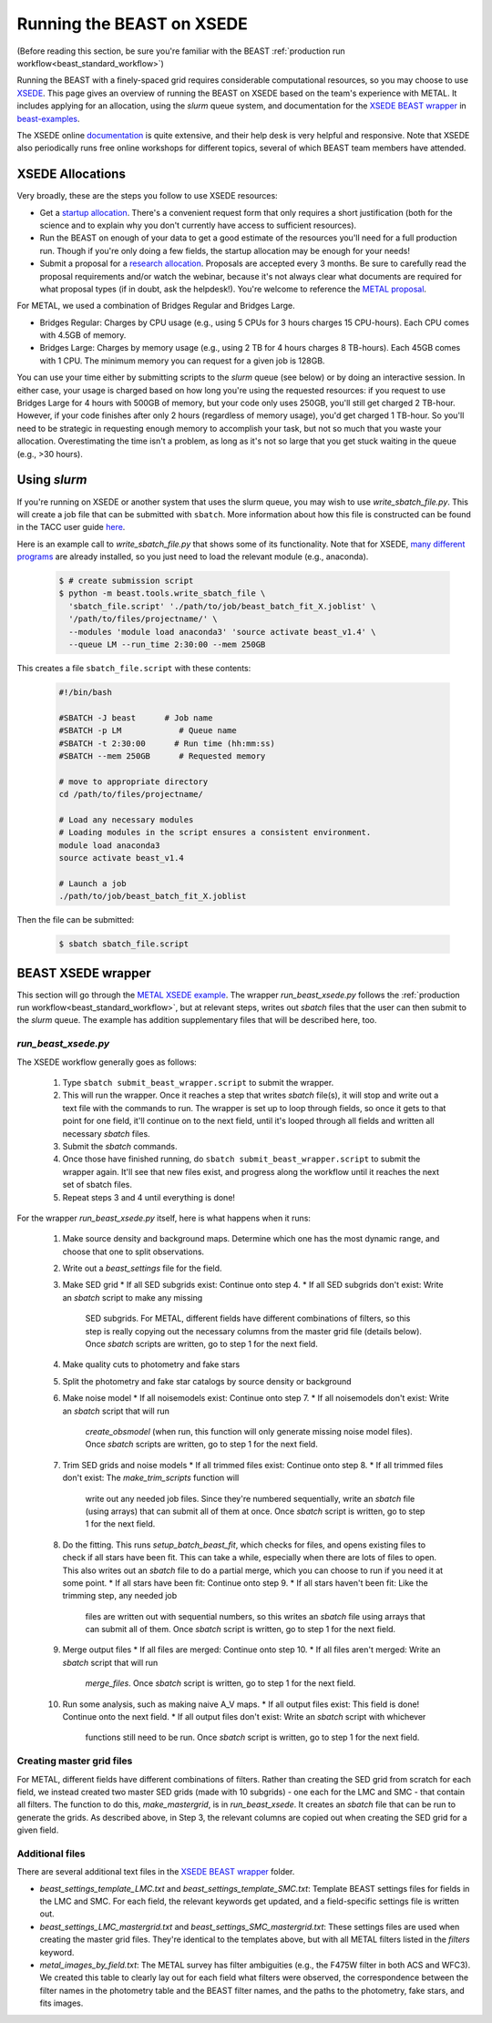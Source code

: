 .. _beast_xsede:

##########################
Running the BEAST on XSEDE
##########################

(Before reading this section, be sure you're familiar with the BEAST
:ref:`production run workflow<beast_standard_workflow>`)

Running the BEAST with a finely-spaced grid requires considerable computational
resources, so you may choose to use `XSEDE <https://www.xsede.org/>`_.  This
page gives an overview of running the BEAST on XSEDE based on the team's
experience with METAL.  It includes applying for an allocation, using the
`slurm` queue system, and documentation for the `XSEDE BEAST wrapper
<https://github.com/BEAST-Fitting/beast-examples/tree/master/metal_xsede>`_
in `beast-examples <https://github.com/BEAST-Fitting/beast-examples>`_.

The XSEDE online `documentation <https://portal.xsede.org/documentation-overview>`_
is quite extensive, and their help desk is very helpful and responsive.  Note
that XSEDE also periodically runs free online workshops for different topics,
several of which BEAST team members have attended.


*****************
XSEDE Allocations
*****************

Very broadly, these are the steps you follow to use XSEDE resources:

* Get a `startup allocation <https://portal.xsede.org/allocations/startup>`_.
  There's a convenient request form that only requires a short justification
  (both for the science and to explain why you don't currently have access to
  sufficient resources).
* Run the BEAST on enough of your data to get a good estimate of the resources
  you'll need for a full production run.  Though if you're only doing a few
  fields, the startup allocation may be enough for your needs!
* Submit a proposal for a `research allocation <https://portal.xsede.org/allocations/research>`_.
  Proposals are accepted every 3 months.  Be sure to carefully read the
  proposal requirements and/or watch the webinar, because it's not always clear
  what documents are required for what proposal types (if in doubt, ask the
  helpdesk!).  You're welcome to reference the `METAL proposal
  <https://www.overleaf.com/read/ysmvjxbbrtvf>`_.

For METAL, we used a combination of Bridges Regular and Bridges Large.

* Bridges Regular: Charges by CPU usage (e.g., using 5 CPUs for 3 hours charges
  15 CPU-hours).  Each CPU comes with 4.5GB of memory.
* Bridges Large: Charges by memory usage (e.g., using 2 TB for 4 hours charges
  8 TB-hours).  Each 45GB comes with 1 CPU.  The minimum memory you can request
  for a given job is 128GB.

You can use your time either by submitting scripts to the `slurm` queue (see
below) or by doing an interactive session.  In either case, your usage is charged
based on how long you're using the requested resources: if you request to use
Bridges Large for 4 hours with 500GB of memory, but your code only uses 250GB,
you'll still get charged 2 TB-hour.  However, if your code finishes after only 2
hours (regardless of memory usage), you'd get charged 1 TB-hour.  So you'll
need to be strategic in requesting enough memory to accomplish your task, but
not so much that you waste your allocation.  Overestimating the time isn't a
problem, as long as it's not so large that you get stuck waiting in the queue
(e.g., >30 hours).


*************
Using `slurm`
*************

If you're running on XSEDE or another system that uses the slurm queue, you may
wish to use `write_sbatch_file.py`.  This will create a job file that can be
submitted with ``sbatch``. More information about how this file is constructed
can be found in the TACC user guide
`here <https://portal.tacc.utexas.edu/archives/stampede#slurm-job-control>`_.

Here is an example call to `write_sbatch_file.py` that shows some of its
functionality.  Note that for XSEDE, `many different programs
<https://portal.xsede.org/software>`_ are already installed, so you just need to
load the relevant module (e.g., anaconda).

 .. code-block:: console

    $ # create submission script
    $ python -m beast.tools.write_sbatch_file \
      'sbatch_file.script' './path/to/job/beast_batch_fit_X.joblist' \
      '/path/to/files/projectname/' \
      --modules 'module load anaconda3' 'source activate beast_v1.4' \
      --queue LM --run_time 2:30:00 --mem 250GB


This creates a file ``sbatch_file.script`` with these contents:

 .. code-block:: console

    #!/bin/bash

    #SBATCH -J beast      # Job name
    #SBATCH -p LM            # Queue name
    #SBATCH -t 2:30:00      # Run time (hh:mm:ss)
    #SBATCH --mem 250GB      # Requested memory

    # move to appropriate directory
    cd /path/to/files/projectname/

    # Load any necessary modules
    # Loading modules in the script ensures a consistent environment.
    module load anaconda3
    source activate beast_v1.4

    # Launch a job
    ./path/to/job/beast_batch_fit_X.joblist


Then the file can be submitted:

 .. code-block:: console

    $ sbatch sbatch_file.script


*******************
BEAST XSEDE wrapper
*******************

This section will go through the `METAL XSEDE example
<https://github.com/BEAST-Fitting/beast-examples/tree/master/metal_xsede>`_.
The wrapper `run_beast_xsede.py` follows the
:ref:`production run workflow<beast_standard_workflow>`,
but at relevant steps, writes out `sbatch` files that the user can then submit
to the `slurm` queue.  The example has addition supplementary files that will
be described here, too.


====================
`run_beast_xsede.py`
====================

The XSEDE workflow generally goes as follows:

 1. Type ``sbatch submit_beast_wrapper.script`` to submit the wrapper.
 2. This will run the wrapper.  Once it reaches a step that writes `sbatch`
    file(s), it will stop and write out a text file with the commands to run.
    The wrapper is set up to loop through fields, so once it gets to that point
    for one field, it'll continue on to the next field, until it's looped through
    all fields and written all necessary `sbatch` files.
 3. Submit the `sbatch` commands.
 4. Once those have finished running, do ``sbatch submit_beast_wrapper.script``
    to submit the wrapper again.  It'll see that new files exist, and progress
    along the workflow until it reaches the next set of sbatch files.
 5. Repeat steps 3 and 4 until everything is done!

For the wrapper `run_beast_xsede.py` itself, here is what happens when it runs:

 1. Make source density and background maps.  Determine which one has the most
    dynamic range, and choose that one to split observations.
 2. Write out a `beast_settings` file for the field.
 3. Make SED grid
    * If all SED subgrids exist: Continue onto step 4.
    * If all SED subgrids don't exist: Write an `sbatch` script to make any missing
      SED subgrids.  For METAL, different fields have different combinations of
      filters, so this step is really copying out the necessary columns from the
      master grid file (details below).
      Once `sbatch` scripts are written, go to step 1 for the next field.
 4. Make quality cuts to photometry and fake stars
 5. Split the photometry and fake star catalogs by source density or background
 6. Make noise model
    * If all noisemodels exist: Continue onto step 7.
    * If all noisemodels don't exist: Write an `sbatch` script that will run
      `create_obsmodel` (when run, this function will only generate missing
      noise model files).
      Once `sbatch` scripts are written, go to step 1 for the next field.
 7. Trim SED grids and noise models
    * If all trimmed files exist: Continue onto step 8.
    * If all trimmed files don't exist: The `make_trim_scripts` function will
      write out any needed job files.  Since they're numbered sequentially,
      write an `sbatch` file (using arrays) that can submit all of them at once.
      Once `sbatch` script is written, go to step 1 for the next field.
 8. Do the fitting.  This runs `setup_batch_beast_fit`, which checks for files,
    and opens existing files to check if all stars have been fit.  This can take
    a while, especially when there are lots of files to open.  This also writes
    out an `sbatch` file to do a partial merge, which you can choose to run if
    you need it at some point.
    * If all stars have been fit: Continue onto step 9.
    * If all stars haven't been fit: Like the trimming step, any needed job
      files are written out with sequential numbers, so this writes an `sbatch`
      file using arrays that can submit all of them.
      Once `sbatch` script is written, go to step 1 for the next field.
 9. Merge output files
    * If all files are merged: Continue onto step 10.
    * If all files aren't merged: Write an `sbatch` script that will run
      `merge_files`.
      Once `sbatch` script is written, go to step 1 for the next field.
 10. Run some analysis, such as making naive A_V maps.
     * If all output files exist: This field is done! Continue onto the next field.
     * If all output files don't exist: Write an `sbatch` script with whichever
       functions still need to be run.
       Once `sbatch` script is written, go to step 1 for the next field.

==========================
Creating master grid files
==========================

For METAL, different fields have different combinations of filters.  Rather than
creating the SED grid from scratch for each field, we instead created two master
SED grids (made with 10 subgrids) - one each for the LMC and SMC - that
contain all filters.  The function to do this, `make_mastergrid`, is in
`run_beast_xsede`.  It creates an `sbatch` file that can be run to generate
the grids.  As described above, in Step 3, the relevant columns are copied out
when creating the SED grid for a given field.

================
Additional files
================

There are several additional text files in the `XSEDE BEAST wrapper
<https://github.com/BEAST-Fitting/beast-examples/tree/master/metal_xsede>`_
folder.

* `beast_settings_template_LMC.txt` and `beast_settings_template_SMC.txt`:
  Template BEAST settings files for fields in the LMC and SMC.  For each field,
  the relevant keywords get updated, and a field-specific settings file is
  written out.
* `beast_settings_LMC_mastergrid.txt` and `beast_settings_SMC_mastergrid.txt`:
  These settings files are used when creating the master grid files.  They're
  identical to the templates above, but with all METAL filters listed in the
  `filters` keyword.
* `metal_images_by_field.txt`: The METAL survey has filter ambiguities (e.g.,
  the F475W filter in both ACS and WFC3).  We created this table to clearly
  lay out for each field what filters were observed, the correspondence
  between the filter names in the photometry table and the BEAST filter names,
  and the paths to the photometry, fake stars, and fits images.

